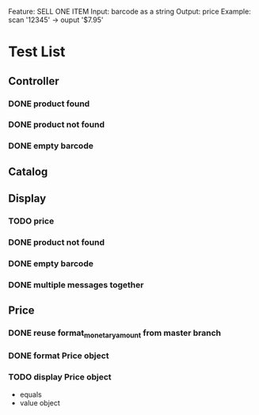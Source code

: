 Feature: SELL ONE ITEM
Input: barcode as a string
Output: price
Example: 
scan '12345' -> ouput '$7.95'
* Test List
** Controller
*** DONE product found
*** DONE product not found
*** DONE empty barcode


** Catalog

** Display
*** TODO price
*** DONE product not found
*** DONE empty barcode
*** DONE multiple messages together
** Price
*** DONE reuse format_monetary_amount from master branch 
*** DONE format Price object
*** TODO display Price object
  - equals
  - value object
